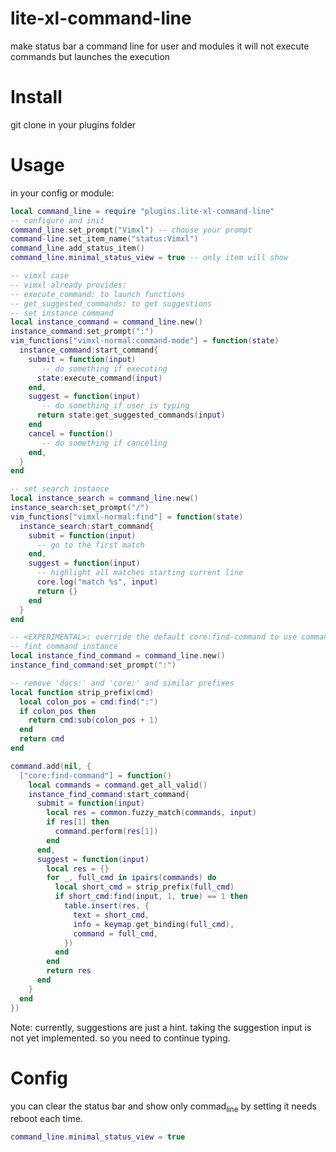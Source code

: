 * lite-xl-command-line
make status bar a command line for user and modules
it will not execute commands but launches the execution

* Install

git clone in your plugins folder

* Usage
in your config or module: 

#+begin_src lua
local command_line = require "plugins.lite-xl-command-line"
-- configure and init
command_line.set_prompt("Vimxl") -- choose your prompt
command-line.set_item_name("status:Vimxl")
command_line.add_status_item()
command_line.minimal_status_view = true -- only item will show

-- vimxl case
-- vimxl already provides:
-- execute_command: to launch functions 
-- get_suggested_commands: to get suggestions 
-- set instance command
local instance_command = command_line.new()
instance_command:set_prompt(":")
vim_functions["vimxl-normal:command-mode"] = function(state)
  instance_command:start_command{
    submit = function(input)
       -- do something if executing
      state:execute_command(input)
    end,
    suggest = function(input)
       -- do something if user is typing 
      return state:get_suggested_commands(input)
    end
    cancel = function()
       -- do something if canceling
    end,
  }
end

-- set search instance
local instance_search = command_line.new()
instance_search:set_prompt("/")
vim_functions["vimxl-normal:find"] = function(state)
  instance_search:start_command{
    submit = function(input)
      -- go to the first match
    end,
    suggest = function(input)
      -- highlight all matches starting current line
      core.log("match %s", input)
      return {}
    end
  }
end

-- <EXPERIMENTAL>: override the default core:find-command to use command-line
-- fint command instance
local instance_find_command = command_line.new()
instance_find_command:set_prompt(":")

-- remove 'docs:' and 'core:' and similar prefixes 
local function strip_prefix(cmd)
  local colon_pos = cmd:find(":")
  if colon_pos then
    return cmd:sub(colon_pos + 1)
  end
  return cmd
end

command.add(nil, {
  ["core:find-command"] = function()
    local commands = command.get_all_valid()
    instance_find_command:start_command{
      submit = function(input)
        local res = common.fuzzy_match(commands, input)
        if res[1] then
          command.perform(res[1])
        end
      end,
      suggest = function(input)
        local res = {}
        for _, full_cmd in ipairs(commands) do
          local short_cmd = strip_prefix(full_cmd)
          if short_cmd:find(input, 1, true) == 1 then
            table.insert(res, {
              text = short_cmd,
              info = keymap.get_binding(full_cmd),
              command = full_cmd,
            })
          end
        end
        return res
      end
    }
  end
})
#+end_src

Note: currently, suggestions are just a hint. taking the suggestion input is not yet implemented.
so you need to continue typing.

* Config
you can clear the status bar and show only commad_line by setting
it needs reboot each time.

#+begin_src lua
command_line.minimal_status_view = true
#+end_src

